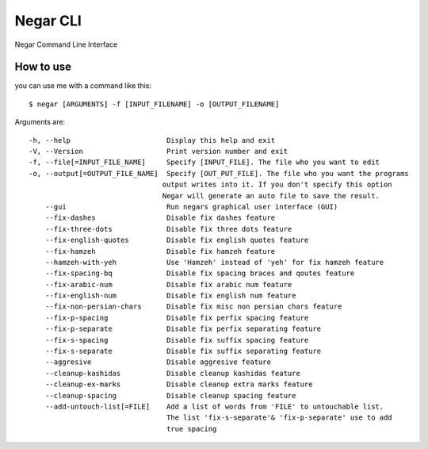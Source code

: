 =========
Negar CLI
=========
Negar Command Line Interface


How to use
==========

you can use me with a command like this:
::

    $ negar [ARGUMENTS] -f [INPUT_FILENAME] -o [OUTPUT_FILENAME]

Arguments are:
::

    -h, --help                       Display this help and exit
    -V, --Version                    Print version number and exit
    -f, --file[=INPUT_FILE_NAME]     Specify [INPUT_FILE]. The file who you want to edit
    -o, --output[=OUTPUT_FILE_NAME]  Specify [OUT_PUT_FILE]. The file who you want the programs
                                    output writes into it. If you don't specify this option
                                    Negar will generate an auto file to save the result.
        --gui                        Run negars graphical user interface (GUI)
        --fix-dashes                 Disable fix dashes feature
        --fix-three-dots             Disable fix three dots feature
        --fix-english-quotes         Disable fix english quotes feature
        --fix-hamzeh                 Disable fix hamzeh feature
        --hamzeh-with-yeh            Use 'Hamzeh' instead of 'yeh' for fix hamzeh feature
        --fix-spacing-bq             Disable fix spacing braces and qoutes feature
        --fix-arabic-num             Disable fix arabic num feature
        --fix-english-num            Disable fix english num feature
        --fix-non-persian-chars      Disable fix misc non persian chars feature
        --fix-p-spacing              Disable fix perfix spacing feature
        --fix-p-separate             Disable fix perfix separating feature
        --fix-s-spacing              Disable fix suffix spacing feature
        --fix-s-separate             Disable fix suffix separating feature
        --aggresive                  Disable aggresive feature
        --cleanup-kashidas           Disable cleanup kashidas feature
        --cleanup-ex-marks           Disable cleanup extra marks feature
        --cleanup-spacing            Disable cleanup spacing feature
        --add-untouch-list[=FILE]    Add a list of words from 'FILE' to untouchable list.
                                     The list 'fix-s-separate'& 'fix-p-separate' use to add
                                     true spacing